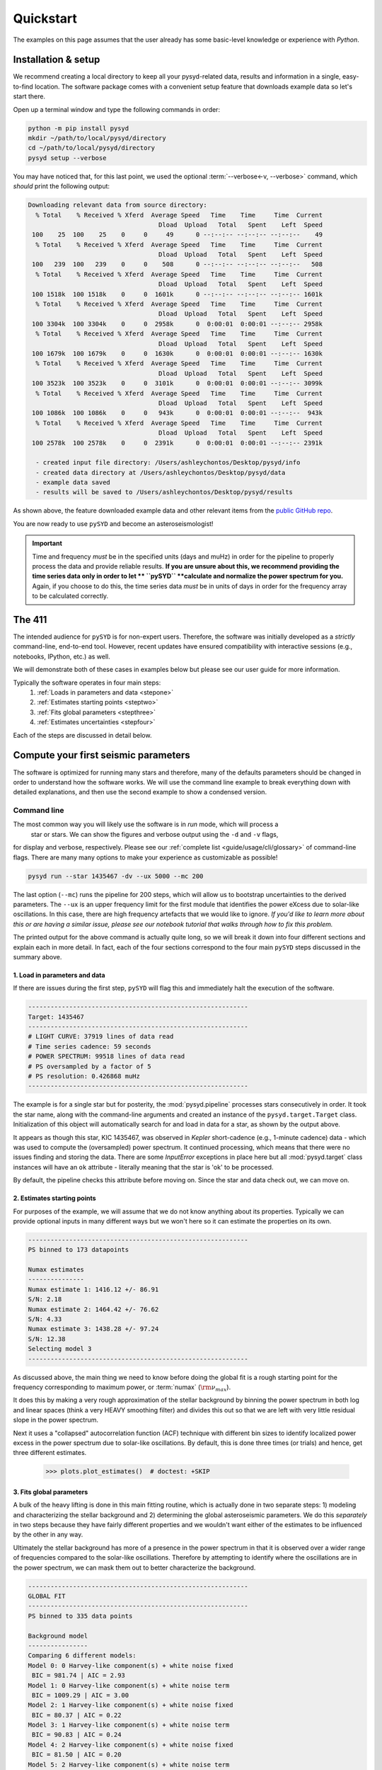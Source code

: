 **********
Quickstart
**********

The examples on this page assumes that the user already has some basic-level knowledge or
experience with `Python`.

Installation & setup
####################

We recommend creating a local directory to keep all your pysyd-related data, results 
and information in a single, easy-to-find location. The software package comes with a 
convenient setup feature that downloads example data so let's start there.

Open up a terminal window and type the following commands in order:

.. code-block::

    python -m pip install pysyd
    mkdir ~/path/to/local/pysyd/directory
    cd ~/path/to/local/pysyd/directory
    pysyd setup --verbose

You may have noticed that, for this last point, we used the optional 
:term:`--verbose<-v, --verbose>` command, which *should* print the following output:

.. code-block::
    
    Downloading relevant data from source directory:
      % Total    % Received % Xferd  Average Speed   Time    Time     Time  Current
                                       Dload  Upload   Total   Spent    Left  Speed
     100    25  100    25    0     0     49      0 --:--:-- --:--:-- --:--:--    49
      % Total    % Received % Xferd  Average Speed   Time    Time     Time  Current
                                       Dload  Upload   Total   Spent    Left  Speed
     100   239  100   239    0     0    508      0 --:--:-- --:--:-- --:--:--   508
      % Total    % Received % Xferd  Average Speed   Time    Time     Time  Current
                                       Dload  Upload   Total   Spent    Left  Speed
     100 1518k  100 1518k    0     0  1601k      0 --:--:-- --:--:-- --:--:-- 1601k
      % Total    % Received % Xferd  Average Speed   Time    Time     Time  Current
                                       Dload  Upload   Total   Spent    Left  Speed
     100 3304k  100 3304k    0     0  2958k      0  0:00:01  0:00:01 --:--:-- 2958k
      % Total    % Received % Xferd  Average Speed   Time    Time     Time  Current
                                       Dload  Upload   Total   Spent    Left  Speed
     100 1679k  100 1679k    0     0  1630k      0  0:00:01  0:00:01 --:--:-- 1630k
      % Total    % Received % Xferd  Average Speed   Time    Time     Time  Current
                                       Dload  Upload   Total   Spent    Left  Speed
     100 3523k  100 3523k    0     0  3101k      0  0:00:01  0:00:01 --:--:-- 3099k
      % Total    % Received % Xferd  Average Speed   Time    Time     Time  Current
                                       Dload  Upload   Total   Spent    Left  Speed
     100 1086k  100 1086k    0     0   943k      0  0:00:01  0:00:01 --:--:--  943k
      % Total    % Received % Xferd  Average Speed   Time    Time     Time  Current
                                       Dload  Upload   Total   Spent    Left  Speed
     100 2578k  100 2578k    0     0  2391k      0  0:00:01  0:00:01 --:--:-- 2391k
    
      - created input file directory: /Users/ashleychontos/Desktop/pysyd/info
      - created data directory at /Users/ashleychontos/Desktop/pysyd/data
      - example data saved
      - results will be saved to /Users/ashleychontos/Desktop/pysyd/results
    
As shown above, the feature downloaded example data and other relevant items
from the `public GitHub repo <https://github.com/ashleychontos/pySYD>`_. 

You are now ready to use ``pySYD`` and become an asteroseismologist!

.. important::

    Time and frequency *must* be in the specified units (days and muHz) in order for the pipeline 
    to properly process the data and provide reliable results. **If you are unsure about this, we recommend**
    **providing the time series data only in order to let ** ``pySYD`` **calculate and
    normalize the power spectrum for you.** Again, if you choose to do this, the time series data
    *must* be in units of days in order for the frequency array to be calculated correctly.


The 411
#######

The intended audience for ``pySYD`` is for non-expert users. Therefore, the software was
initially developed as a *strictly* command-line, end-to-end tool. However, recent updates have 
ensured compatibility with interactive sessions (e.g., notebooks, IPython, etc.) as well.

We will demonstrate both of these cases in examples below but please see our user guide for 
more information. 

Typically the software operates in four main steps:
 #. :ref:`Loads in parameters and data <stepone>`
 #. :ref:`Estimates starting points <steptwo>`
 #. :ref:`Fits global parameters <stepthree>`
 #. :ref:`Estimates uncertainties <stepfour>`

Each of the steps are discussed in detail below.


Compute your first seismic parameters
#####################################

The software is optimized for running many stars and therefore, many of the defaults 
parameters should be changed in order to understand how the software works. We will
use the command line example to break everything down with detailed explanations, and then 
use the second example to show a condensed version.


Command line
************

The most common way you will likely use the software is in `run` mode, which will process a
 star or stars. We can show the figures and verbose output using the ``-d`` and ``-v`` flags, 
for display and verbose, respectively. Please see our :ref:`complete list <guide/usage/cli/glossary>` 
of command-line flags. There are many many options to make your experience as customizable as possible!

.. code-block::

    pysyd run --star 1435467 -dv --ux 5000 --mc 200

The last option (``--mc``) runs the pipeline for 200 steps, which will allow us to bootstrap
uncertainties to the derived parameters. The ``--ux`` is an upper frequency limit for the
first module that identifies the power eXcess due to solar-like oscillations. In this
case, there are high frequency artefacts that we would like to ignore. *If you'd like to learn
more about this or are having a similar issue, please see our notebook tutorial that walks 
through how to fix this problem.*

The printed output for the above command is actually quite long, so we will break it down 
into four different sections and explain each in more detail. In fact, each of the four sections
correspond to the four main ``pySYD`` steps discussed in the summary above.


.. _stepone:

1. Load in parameters and data
^^^^^^^^^^^^^^^^^^^^^^^^^^^^^^

If there are issues during the first step, ``pySYD`` will flag this and immediately halt 
the execution of the software. 

.. code-block::

    -----------------------------------------------------------
    Target: 1435467
    -----------------------------------------------------------
    # LIGHT CURVE: 37919 lines of data read
    # Time series cadence: 59 seconds
    # POWER SPECTRUM: 99518 lines of data read
    # PS oversampled by a factor of 5
    # PS resolution: 0.426868 muHz
    -----------------------------------------------------------


The example is for a single star but for posterity, the :mod:`pysyd.pipeline` processes 
stars consecutively in order. It took the star name, along with the command-line arguments and 
created an instance of the ``pysyd.target.Target`` class. Initialization of this object
will automatically search for and load in data for a star, as shown by the output above.

It appears as though this star, KIC 1435467, was observed in *Kepler* short-cadence (e.g., 
1-minute cadence) data - which was used to compute the (oversampled) power spectrum. It
continued processing, which means that there were no issues finding and storing the data.
There are some `InputError` exceptions in place here but all :mod:`pysyd.target` class instances
will have an ``ok`` attribute - literally meaning that the star is 'ok' to be processed.

By default, the pipeline checks this attribute before moving on. Since the star and data 
check out, we can move on. 


.. _steptwo:

2. Estimates starting points
^^^^^^^^^^^^^^^^^^^^^^^^^^^^

For purposes of the example, we will assume that we do not know anything about its properties. 
Typically we can provide optional inputs in many different ways but we won't here so it can 
estimate the properties on its own.

.. code-block::

    -----------------------------------------------------------
    PS binned to 173 datapoints
    
    Numax estimates
    ---------------
    Numax estimate 1: 1416.12 +/- 86.91
    S/N: 2.18
    Numax estimate 2: 1464.42 +/- 76.62
    S/N: 4.33
    Numax estimate 3: 1438.28 +/- 97.24
    S/N: 12.38
    Selecting model 3
    -----------------------------------------------------------

As discussed above, the main thing we need to know before doing the global fit is a rough 
starting point for the frequency corresponding to maximum power, or :term:`numax` (:math:`\rm \nu_{max}`).

It does this by making a very rough approximation of the stellar background by binning the 
power spectrum in both log and linear spaces (think a very HEAVY smoothing filter) and divides
this out so that we are left with very little residual slope in the power spectrum.

Next it uses a "collapsed" autocorrelation function (ACF) technique with different bin sizes
to identify localized power excess in the power spectrum due to solar-like oscillations. By
default, this is done three times (or trials) and hence, get three different estimates.

    >>> plots.plot_estimates()  # doctest: +SKIP

.. plot::
    :align: center
    :context: close-figs
    :width: 60%

    from pysyd import utils
    from pysyd import plots
    from pysyd.target import Target
    import matplotlib.pyplot as plt

    name='1435467'
    args = utils.Parameters()
    star = Target(name, args)
    star.estimate_parameters()
    plots.set_plot_params()
    plots.plot_estimates()


.. _stepthree:

3. Fits global parameters
^^^^^^^^^^^^^^^^^^^^^^^^^

A bulk of the heavy lifting is done in this main fitting routine, which is actually done 
in two separate steps: 1) modeling and characterizing the stellar background and 2) determining 
the global asteroseismic parameters. We do this *separately* in two steps because they have 
fairly different properties and we wouldn't want either of the estimates to be influenced by 
the other in any way. 

Ultimately the stellar background has more of a presence in the power spectrum in that it is 
observed over a wider range of frequencies compared to the solar-like oscillations. Therefore 
by attempting to identify where the oscillations are in the power spectrum, we can mask 
them out to better characterize the background.


.. code-block::

    -----------------------------------------------------------
    GLOBAL FIT
    -----------------------------------------------------------
    PS binned to 335 data points
    
    Background model
    ----------------
    Comparing 6 different models:
    Model 0: 0 Harvey-like component(s) + white noise fixed
     BIC = 981.74 | AIC = 2.93
    Model 1: 0 Harvey-like component(s) + white noise term
     BIC = 1009.29 | AIC = 3.00
    Model 2: 1 Harvey-like component(s) + white noise fixed
     BIC = 80.37 | AIC = 0.22
    Model 3: 1 Harvey-like component(s) + white noise term
     BIC = 90.83 | AIC = 0.24
    Model 4: 2 Harvey-like component(s) + white noise fixed
     BIC = 81.50 | AIC = 0.20
    Model 5: 2 Harvey-like component(s) + white noise term
     BIC = 94.42 | AIC = 0.22
    Based on AIC statistic: model 4
    -----------------------------------------------------------

Unlike previous versions of this software and previous versions of this software (i.e. `SYD`), 
we have now implemented an automated background model selection. For reference, 

After much trial and error, the :term:`AIC` seems to perform better for our purposes - which
is why this is now the default metric used.


.. _stepfour:

4. Estimates uncertainties
^^^^^^^^^^^^^^^^^^^^^^^^^^

If this was run in its default settings (with --mc 1) for a single iteration, the output
would look comparable but with no progress bar and no parameter uncertainties.

.. code-block::

    -----------------------------------------------------------
    Sampling routine:
    100%|███████████████████████████████████████| 200/200 [00:21<00:00,  9.23it/s]
    -----------------------------------------------------------
    Output parameters
    -----------------------------------------------------------
    numax_smooth: 1303.83 +/- 65.19 muHz
    A_smooth: 1.70 +/- 0.21 ppm^2/muHz
    numax_gauss: 1354.19 +/- 43.04 muHz
    A_gauss: 1.46 +/- 0.29 ppm^2/muHz
    FWHM: 284.63 +/- 64.57 muHz
    dnu: 70.65 +/- 0.81 muHz
    tau_1: 1069.92 +/- 2121.15 s
    sigma_1: 31.10 +/- 42.95 ppm
    tau_2: 218.30 +/- 20.25 s
    sigma_2: 85.48 +/- 3.68 ppm
    -----------------------------------------------------------
     - displaying figures
     - press RETURN to exit
     - combining results into single csv file
    -----------------------------------------------------------

We include a progress bar in the sampling step iff the verbose output is `True` *and*
``pySYD`` is not executed in parallel mode. This is hard-wired since the latter would
produce a nightmare mess.

    
.. note::

    While observations have shown that solar-like oscillations have an approximately 
    Gaussian-like envelope, we have no reason to believe that they should behave exactly 
    like that. This is why you will see two different estimates for :term:`numax` 
    (:math:`\rm \nu_{max}`) under the output parameters. ***In fact for this methodology 
    first demonstrated in Huber+2009, traditionally the smoothed numax has been used in 
    the literature and we recommend that you do the same.***


Interactive mode
****************

A majority of the heavy lifting is done in the ``pySYD.target.Target`` class. Each star
that is processed is initialized as a new target object, which in this case, we'll call star.

To learn more about what these results mean, please visit BLANK.